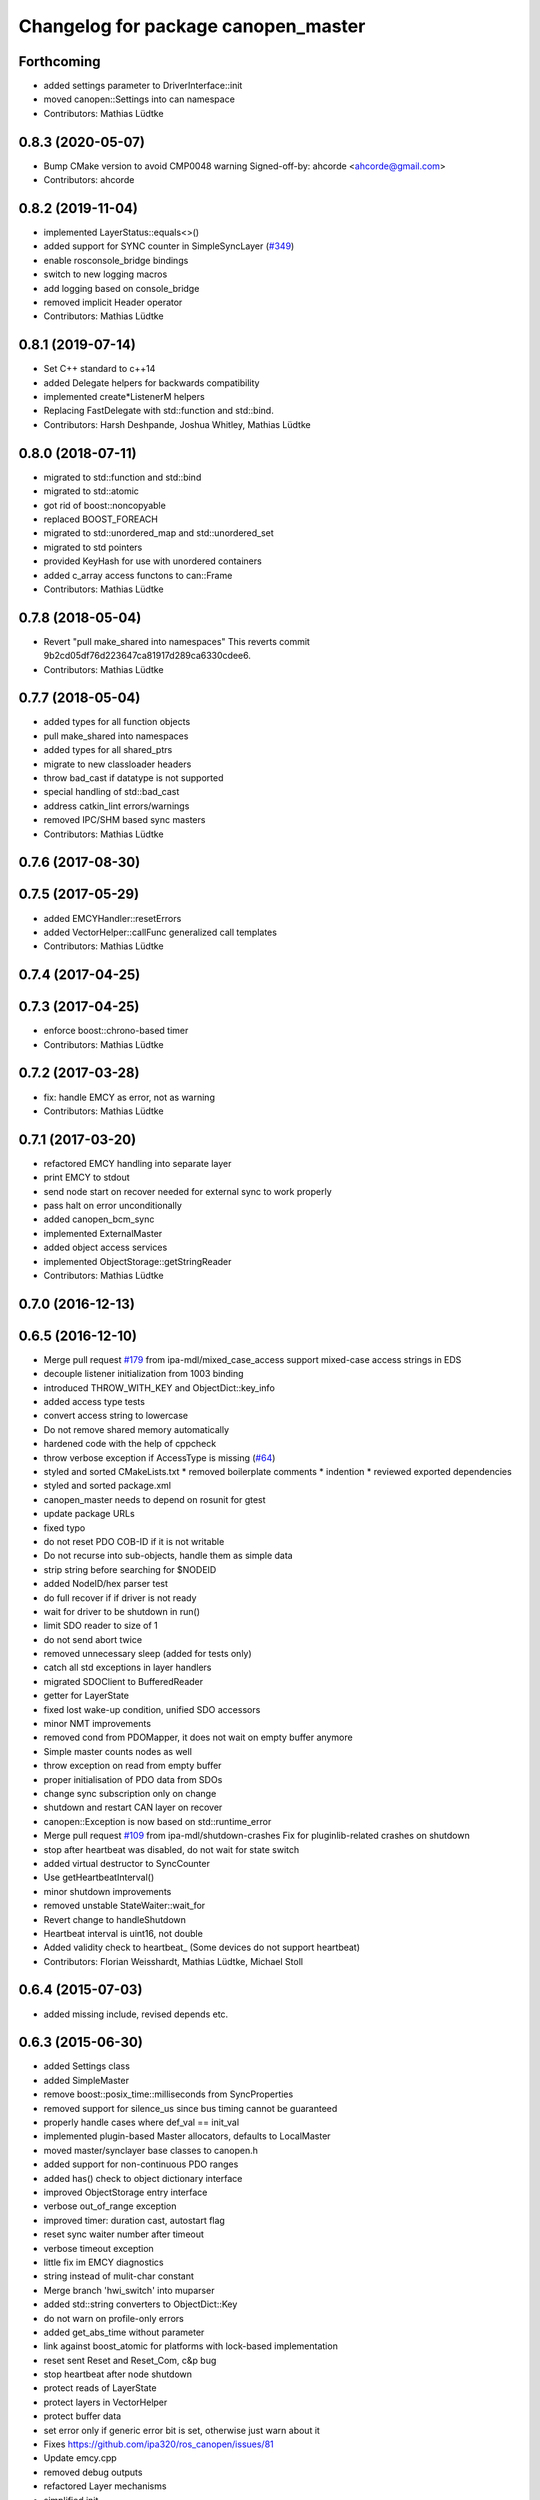 ^^^^^^^^^^^^^^^^^^^^^^^^^^^^^^^^^^^^
Changelog for package canopen_master
^^^^^^^^^^^^^^^^^^^^^^^^^^^^^^^^^^^^

Forthcoming
-----------
* added settings parameter to DriverInterface::init
* moved canopen::Settings into can namespace
* Contributors: Mathias Lüdtke

0.8.3 (2020-05-07)
------------------
* Bump CMake version to avoid CMP0048 warning
  Signed-off-by: ahcorde <ahcorde@gmail.com>
* Contributors: ahcorde

0.8.2 (2019-11-04)
------------------
* implemented LayerStatus::equals<>()
* added support for SYNC counter in SimpleSyncLayer (`#349 <https://github.com/ipa-mdl/ros_canopen/issues/349>`_)
* enable rosconsole_bridge bindings
* switch to new logging macros
* add logging based on console_bridge
* removed implicit Header operator
* Contributors: Mathias Lüdtke

0.8.1 (2019-07-14)
------------------
* Set C++ standard to c++14
* added Delegate helpers for backwards compatibility
* implemented create\*ListenerM helpers
* Replacing FastDelegate with std::function and std::bind.
* Contributors: Harsh Deshpande, Joshua Whitley, Mathias Lüdtke

0.8.0 (2018-07-11)
------------------
* migrated to std::function and std::bind
* migrated to std::atomic
* got rid of boost::noncopyable
* replaced BOOST_FOREACH
* migrated to std::unordered_map and std::unordered_set
* migrated to std pointers
* provided KeyHash
  for use with unordered containers
* added c_array access functons to can::Frame
* Contributors: Mathias Lüdtke

0.7.8 (2018-05-04)
------------------
* Revert "pull make_shared into namespaces"
  This reverts commit 9b2cd05df76d223647ca81917d289ca6330cdee6.
* Contributors: Mathias Lüdtke

0.7.7 (2018-05-04)
------------------
* added types for all function objects
* pull make_shared into namespaces
* added types for all shared_ptrs
* migrate to new classloader headers
* throw bad_cast if datatype is not supported
* special handling of std::bad_cast
* address catkin_lint errors/warnings
* removed IPC/SHM based sync masters
* Contributors: Mathias Lüdtke

0.7.6 (2017-08-30)
------------------

0.7.5 (2017-05-29)
------------------
* added EMCYHandler::resetErrors
* added VectorHelper::callFunc
  generalized call templates
* Contributors: Mathias Lüdtke

0.7.4 (2017-04-25)
------------------

0.7.3 (2017-04-25)
------------------
* enforce boost::chrono-based timer
* Contributors: Mathias Lüdtke

0.7.2 (2017-03-28)
------------------
* fix: handle EMCY as error, not as warning
* Contributors: Mathias Lüdtke

0.7.1 (2017-03-20)
------------------
* refactored EMCY handling into separate layer
* print EMCY to stdout
* send node start on recover
  needed for external sync to work properly
* pass halt on error unconditionally
* added canopen_bcm_sync
* implemented ExternalMaster
* added object access services
* implemented ObjectStorage::getStringReader
* Contributors: Mathias Lüdtke

0.7.0 (2016-12-13)
------------------

0.6.5 (2016-12-10)
------------------
* Merge pull request `#179 <https://github.com/ipa-mdl/ros_canopen/issues/179>`_ from ipa-mdl/mixed_case_access
  support mixed-case access strings in EDS
* decouple listener initialization from 1003 binding
* introduced THROW_WITH_KEY and ObjectDict::key_info
* added access type tests
* convert access string to lowercase
* Do not remove shared memory automatically
* hardened code with the help of cppcheck
* throw verbose exception if AccessType is missing (`#64 <https://github.com/ipa-mdl/ros_canopen/issues/64>`_)
* styled and sorted CMakeLists.txt
  * removed boilerplate comments
  * indention
  * reviewed exported dependencies
* styled and sorted package.xml
* canopen_master needs to depend on rosunit for gtest
* update package URLs
* fixed typo
* do not reset PDO COB-ID if it is not writable
* Do not recurse into sub-objects, handle them as simple data
* strip string before searching for $NODEID
* added NodeID/hex parser test
* do full recover if if driver is not ready
* wait for driver to be shutdown in run()
* limit SDO reader to size of 1
* do not send abort twice
* removed unnecessary sleep (added for tests only)
* catch all std exceptions in layer handlers
* migrated SDOClient to BufferedReader
* getter for LayerState
* fixed lost wake-up condition, unified SDO accessors
* minor NMT improvements
* removed cond from PDOMapper, it does not wait on empty buffer anymore
* Simple master counts nodes as well
* throw exception on read from empty buffer
* proper initialisation of PDO data from SDOs
* change sync subscription only on change
* shutdown and restart CAN layer on recover
* canopen::Exception is now based on std::runtime_error
* Merge pull request `#109 <https://github.com/ipa-mdl/ros_canopen/issues/109>`_ from ipa-mdl/shutdown-crashes
  Fix for pluginlib-related crashes on shutdown
* stop after heartbeat was disabled, do not wait for state switch
* added virtual destructor to SyncCounter
* Use getHeartbeatInterval()
* minor shutdown improvements
* removed unstable StateWaiter::wait_for
* Revert change to handleShutdown
* Heartbeat interval is uint16, not double
* Added validity check to heartbeat\_ (Some devices do not support heartbeat)
* Contributors: Florian Weisshardt, Mathias Lüdtke, Michael Stoll

0.6.4 (2015-07-03)
------------------
* added missing include, revised depends etc.

0.6.3 (2015-06-30)
------------------
* added Settings class
* added SimpleMaster
* remove boost::posix_time::milliseconds from SyncProperties
* removed support for silence_us since bus timing cannot be guaranteed
* properly handle cases where def_val == init_val
* implemented plugin-based Master allocators, defaults to LocalMaster
* moved master/synclayer base classes to canopen.h
* added support for non-continuous PDO ranges
* added has() check to object dictionary interface
* improved ObjectStorage entry interface
* verbose out_of_range exception
* improved timer: duration cast, autostart flag
* reset sync waiter number after timeout
* verbose timeout exception
* little fix im EMCY diagnostics
* string instead of mulit-char constant
* Merge branch 'hwi_switch' into muparser
* added std::string converters to ObjectDict::Key
* do not warn on profile-only errors
* added get_abs_time without parameter
* link against boost_atomic for platforms with lock-based implementation
* reset sent Reset and Reset_Com, c&p bug
* stop heartbeat after node shutdown
* protect reads of LayerState
* protect layers in VectorHelper
* protect buffer data
* set error only if generic error bit is set, otherwise just warn about it
* Fixes https://github.com/ipa320/ros_canopen/issues/81
* Update emcy.cpp
* removed debug outputs
* refactored Layer mechanisms
* simplified init
* simplified EMCY handling
* improved hearbeat handling
* do not stop master on slave timeout
* improved pending handling in complex layers
* added set_cached for object entries
* removed IPCLayer sync listener, loopback is disabled per default
* Merge branch 'dummy_interface' into indigo_dev
  Conflicts:
  canopen_master/src/objdict.cpp
* added sync silence feature
* Merge remote-tracking branch 'origin/fix32bit' into indigo_dev
* require message strings for error indicators, added missing strings, added ROS logging in sync loop
* fix ambiguous buffer access with 32bit compilers
* pad octet strings if necessary
* reset pending to layers.begin()
* enforce RPDO (device-side) transmimssion type to 1 if <=240
* introduced LayerVector to unify pending support
* introduced read_integer to enfoce hex parsing, closes `#74 <https://github.com/ros-industrial/ros_canopen/issues/74>`_
* clear layer before plugin loader is deleted
* Merge branch 'indigo_dev' of https://github.com/ipa320/ros_canopen into indigo_dev
* Merge pull request `#70 <https://github.com/ros-industrial/ros_canopen/issues/70>`_ from ipa-mdl/pluginlib
  added plugin feature to socketcan_interface
* exception-aware get functions
* removed RPDO sync timeout in favour of LayerStatus
* added message string helper
* EDS files are case-insensitive, so switching to iptree
* handle errors entries that are not in the dictionary
* sub entry number must be hex coded
* do not send initilized-only PDO data
* init entries if init value was given and default value was not
* implemented threading in CANLayer
* removed bitrate, added loopback to DriverInterface::init
* removed SimpleLayer, migrated to Layer
* Layer::pending and Layer::halt are now virtual pure as well
* schunk version of reset
* Merge branch 'elmo_console' of https://github.com/ipa-mdl/ros_canopen into dcf_overlay
* remove debug prints
* resize buffer if needed in expedited SDO upload
* fix SDO segment download
* only access EMCY errors if available
* added ObjectStorage:Entry::valid()
* added ObjectDict overlay feature
* Fixes the bus controller problems for the Elmo chain
* Work-around for Elmo SDO bug(?)
* improved PDO buffer initialization, buffer if filled per SDO if needed
* pass permission object
* disable threading interrupts while waiting for SDO response
* Merge branch 'indigo_dev' into merge
  Conflicts:
  canopen_chain_node/include/canopen_chain_node/chain_ros.h
  canopen_master/include/canopen_master/canopen.h
  canopen_master/include/canopen_master/layer.h
  canopen_master/src/node.cpp
  canopen_motor_node/CMakeLists.txt
  canopen_motor_node/src/control_node.cpp
* Contributors: Mathias Lüdtke, Thiago de Freitas Oliveira Araujo, ipa-cob4-2, ipa-fmw, thiagodefreitas

0.6.2 (2014-12-18)
------------------

0.6.1 (2014-12-15)
------------------
* remove ipa_* and IPA_* prefixes
* added descriptions and authors
* renamed ipa_canopen_master to canopen_master
* Contributors: Florian Weisshardt, Mathias Lüdtke
